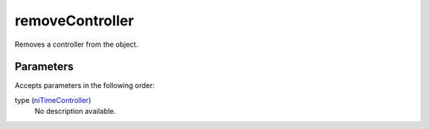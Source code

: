 removeController
====================================================================================================

Removes a controller from the object.

Parameters
----------------------------------------------------------------------------------------------------

Accepts parameters in the following order:

type (`niTimeController`_)
    No description available.

.. _`niTimeController`: ../../../lua/type/niTimeController.html
